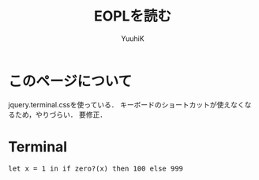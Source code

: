 #+AUTHOR: YuuhiK
#+TITLE: EOPLを読む
#+LANGUAGE: ja
#+HTML: <meta content='no-cache' http-equiv='Pragma' />
#+STYLE: <link rel="stylesheet" type="text/css" href="./main.css">
#+STYLE: <link rel="stylesheet" type="text/css" href="./org-mode.css">

#+begin_html
<script src="./jquery-1.6.2.min.js" type="text/javascript"></script>
<script src="./chpter2.js" type="text/javascript"></script>

<script src="./jquery.terminal-0.3.6.js" type="text/javascript"></script>
<link rel="stylesheet" type="text/css" href="./jquery.terminal.css" />

<script type="text/javascript" src="./main.js">
</script>
#+end_html

* このページについて
jquery.terminal.cssを使っている．
キーボードのショートカットが使えなくなるため，やりづらい．
要修正．

* Terminal
#+begin_html
<div id="content">
<div id="term_demo"></div>
</div>
#+end_html

#+begin_html
<pre class="example" id="script1">
let x = 1 in if zero?(x) then 100 else 999
</pre>
#+end_html



